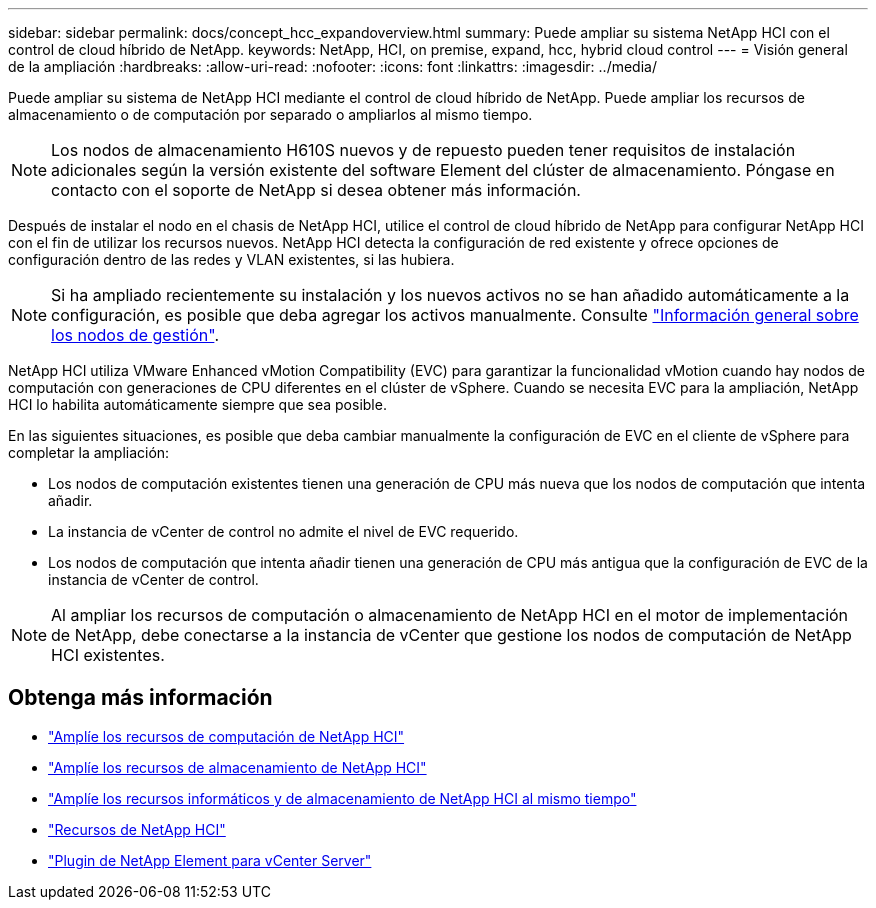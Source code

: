 ---
sidebar: sidebar 
permalink: docs/concept_hcc_expandoverview.html 
summary: Puede ampliar su sistema NetApp HCI con el control de cloud híbrido de NetApp. 
keywords: NetApp, HCI, on premise, expand, hcc, hybrid cloud control 
---
= Visión general de la ampliación
:hardbreaks:
:allow-uri-read: 
:nofooter: 
:icons: font
:linkattrs: 
:imagesdir: ../media/


[role="lead"]
Puede ampliar su sistema de NetApp HCI mediante el control de cloud híbrido de NetApp. Puede ampliar los recursos de almacenamiento o de computación por separado o ampliarlos al mismo tiempo.


NOTE: Los nodos de almacenamiento H610S nuevos y de repuesto pueden tener requisitos de instalación adicionales según la versión existente del software Element del clúster de almacenamiento. Póngase en contacto con el soporte de NetApp si desea obtener más información.

Después de instalar el nodo en el chasis de NetApp HCI, utilice el control de cloud híbrido de NetApp para configurar NetApp HCI con el fin de utilizar los recursos nuevos. NetApp HCI detecta la configuración de red existente y ofrece opciones de configuración dentro de las redes y VLAN existentes, si las hubiera.


NOTE: Si ha ampliado recientemente su instalación y los nuevos activos no se han añadido automáticamente a la configuración, es posible que deba agregar los activos manualmente. Consulte link:task_mnode_work_overview.html["Información general sobre los nodos de gestión"].

NetApp HCI utiliza VMware Enhanced vMotion Compatibility (EVC) para garantizar la funcionalidad vMotion cuando hay nodos de computación con generaciones de CPU diferentes en el clúster de vSphere. Cuando se necesita EVC para la ampliación, NetApp HCI lo habilita automáticamente siempre que sea posible.

En las siguientes situaciones, es posible que deba cambiar manualmente la configuración de EVC en el cliente de vSphere para completar la ampliación:

* Los nodos de computación existentes tienen una generación de CPU más nueva que los nodos de computación que intenta añadir.
* La instancia de vCenter de control no admite el nivel de EVC requerido.
* Los nodos de computación que intenta añadir tienen una generación de CPU más antigua que la configuración de EVC de la instancia de vCenter de control.



NOTE: Al ampliar los recursos de computación o almacenamiento de NetApp HCI en el motor de implementación de NetApp, debe conectarse a la instancia de vCenter que gestione los nodos de computación de NetApp HCI existentes.

[discrete]
== Obtenga más información

* link:task_hcc_expand_compute.html["Amplíe los recursos de computación de NetApp HCI"]
* link:task_hcc_expand_storage.html["Amplíe los recursos de almacenamiento de NetApp HCI"]
* link:task_hcc_expand_compute_and_storage.html["Amplíe los recursos informáticos y de almacenamiento de NetApp HCI al mismo tiempo"]
* https://www.netapp.com/hybrid-cloud/hci-documentation/["Recursos de NetApp HCI"^]
* https://docs.netapp.com/us-en/vcp/index.html["Plugin de NetApp Element para vCenter Server"^]

